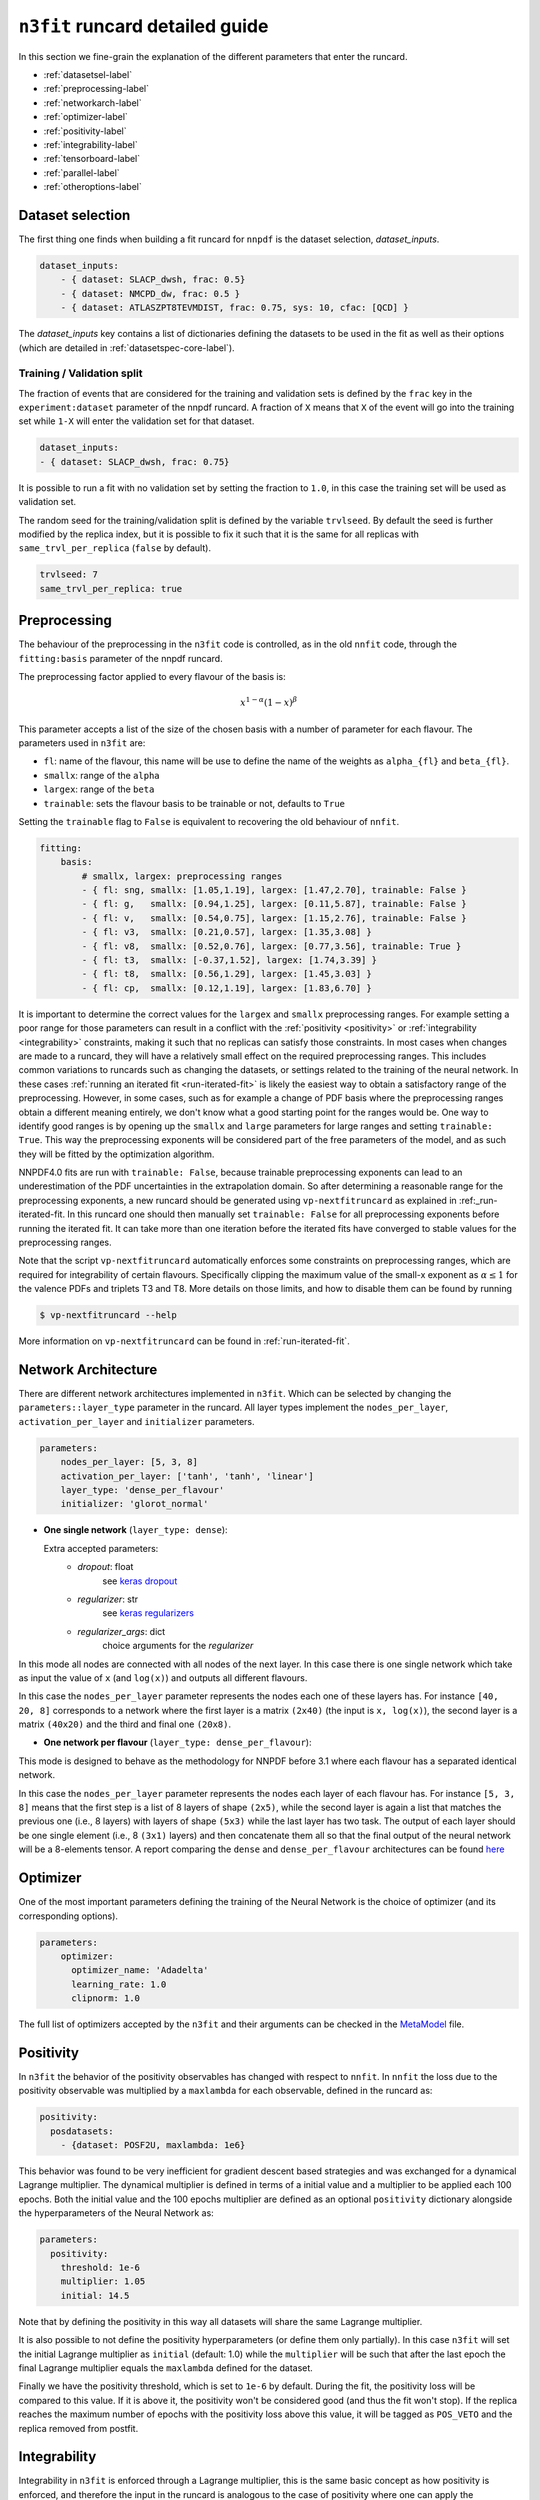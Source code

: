 .. _runcard-detailed:

================================
``n3fit`` runcard detailed guide
================================

In this section we fine-grain the explanation of the different parameters that enter the runcard.

- :ref:`datasetsel-label`
- :ref:`preprocessing-label`
- :ref:`networkarch-label`
- :ref:`optimizer-label`
- :ref:`positivity-label`
- :ref:`integrability-label`
- :ref:`tensorboard-label`
- :ref:`parallel-label`
- :ref:`otheroptions-label`

.. _datasetsel-label:

Dataset selection
-----------------
The first thing one finds when building a fit runcard for
``nnpdf`` is the dataset selection, `dataset_inputs`.

.. code-block:: yaml

    dataset_inputs:
        - { dataset: SLACP_dwsh, frac: 0.5}
        - { dataset: NMCPD_dw, frac: 0.5 }
        - { dataset: ATLASZPT8TEVMDIST, frac: 0.75, sys: 10, cfac: [QCD] }

        
The `dataset_inputs` key contains a list of dictionaries defining the datasets
to be used in the fit as well as their options (which are detailed in :ref:`datasetspec-core-label`).

Training / Validation split
^^^^^^^^^^^^^^^^^^^^^^^^^^^
The fraction of events that are considered for the training and validation sets is defined by the ``frac`` key in the ``experiment:dataset`` parameter of the nnpdf runcard. A fraction of ``X`` means that ``X`` of the event will go into the training set while ``1-X`` will enter the validation set for that dataset.

.. code-block:: yaml

    dataset_inputs:
    - { dataset: SLACP_dwsh, frac: 0.75}
  
It is possible to run a fit with no validation set by setting the fraction to ``1.0``, in this case the training set will be used as validation set.

The random seed for the training/validation split is defined by the variable ``trvlseed``.
By default the seed is further modified by the replica index, but it is possible
to fix it such that it is the same for all replicas with ``same_trvl_per_replica``
(``false`` by default).

.. code-block:: yaml

    trvlseed: 7
    same_trvl_per_replica: true
                

.. _preprocessing-label:

Preprocessing
-------------
The behaviour of the preprocessing in the ``n3fit`` code is controlled, as in the old ``nnfit`` code, through the ``fitting:basis`` parameter of the nnpdf runcard.

The preprocessing factor applied to every flavour of the basis is:

.. math::

    x ^ {1 - \alpha} (1 - x) ^{\beta}


This parameter accepts a list of the size of the chosen basis with a number of parameter for each flavour. The parameters  used in ``n3fit`` are:

- ``fl``: name of the flavour, this name will be use to define the name of the weights as ``alpha_{fl}`` and ``beta_{fl}``.
- ``smallx``: range of the ``alpha``
- ``largex``: range of the ``beta``
- ``trainable``: sets the flavour basis to be trainable or not, defaults to ``True``

Setting the ``trainable`` flag to ``False`` is equivalent to recovering the old behaviour of ``nnfit``.

.. code-block:: yaml

    fitting:
        basis:
            # smallx, largex: preprocessing ranges
            - { fl: sng, smallx: [1.05,1.19], largex: [1.47,2.70], trainable: False }
            - { fl: g,   smallx: [0.94,1.25], largex: [0.11,5.87], trainable: False }
            - { fl: v,   smallx: [0.54,0.75], largex: [1.15,2.76], trainable: False }
            - { fl: v3,  smallx: [0.21,0.57], largex: [1.35,3.08] }
            - { fl: v8,  smallx: [0.52,0.76], largex: [0.77,3.56], trainable: True }
            - { fl: t3,  smallx: [-0.37,1.52], largex: [1.74,3.39] }
            - { fl: t8,  smallx: [0.56,1.29], largex: [1.45,3.03] }
            - { fl: cp,  smallx: [0.12,1.19], largex: [1.83,6.70] }

It  is important to determine the correct values for the ``largex`` and ``smallx`` preprocessing 
ranges. For example setting a poor range for those parameters can result in a conflict with the 
:ref:`positivity <positivity>` or :ref:`integrability <integrability>` constraints, making it such 
that no replicas can satisfy those constraints. In most cases when changes are made to a runcard, 
they will have a relatively small effect on the required preprocessing ranges. This includes common 
variations to runcards such as changing the datasets, or settings related to the training of the 
neural network. In these cases :ref:`running an iterated fit <run-iterated-fit>` is likely the 
easiest way to obtain a satisfactory range of the preprocessing. However, in some cases, such as for
example a change of PDF basis where the preprocessing ranges obtain a different meaning entirely, 
we don't know what a good starting point for the ranges would be. One way to identify good ranges 
is by opening up the ``smallx`` and ``large`` parameters for large ranges and setting 
``trainable: True``. This way the preprocessing exponents will be considered part of the free 
parameters of the model, and as such they will be fitted by the optimization algorithm.

NNPDF4.0 fits are run with ``trainable: False``, because trainable preprocessing exponents can lead 
to an underestimation of the PDF uncertainties in the extrapolation domain. So after determining a
reasonable range for the preprocessing exponents, a new runcard should be generated using 
``vp-nextfitruncard`` as explained in :ref:_run-iterated-fit. In this runcard one should then 
manually set ``trainable: False`` for all preprocessing exponents before running the iterated fit. 
It can take more than one iteration before the iterated fits have converged to stable values for the 
preprocessing ranges.

Note that the script ``vp-nextfitruncard`` automatically enforces some constraints
on preprocessing ranges, which are required for integrability of certain
flavours. Specifically clipping the maximum value of the small-x exponent
as :math:`\alpha \leq 1` for the valence PDFs and triplets T3 and T8.
More details on those limits, and how to disable them can be found
by running

.. code::

    $ vp-nextfitruncard --help

More information on ``vp-nextfitruncard`` can be found in
:ref:`run-iterated-fit`.

.. _networkarch-label:

Network Architecture
--------------------
There are different network architectures implemented in ``n3fit``.
Which can be selected by changing the ``parameters::layer_type`` parameter in the runcard.
All layer types implement the ``nodes_per_layer``, ``activation_per_layer`` and ``initializer`` parameters.

.. code-block:: yaml

    parameters:
        nodes_per_layer: [5, 3, 8]
        activation_per_layer: ['tanh', 'tanh', 'linear']
        layer_type: 'dense_per_flavour'
        initializer: 'glorot_normal'

- **One single network** (``layer_type: dense``):

  Extra accepted parameters:
    - `dropout`: float
        see `keras dropout <https://keras.io/layers/core/#dropout>`_
    - `regularizer`: str
        see `keras regularizers <https://keras.io/regularizers/>`_
    - `regularizer_args`: dict
        choice arguments for the `regularizer`

In this mode all nodes are connected with all nodes of the next layer. In this case there is one single network which take as input the value of ``x`` (and ``log(x)``) and outputs all different flavours.

In this case the ``nodes_per_layer`` parameter represents the nodes each one of these layers has. For instance ``[40, 20, 8]`` corresponds to a network where the first layer is a matrix ``(2x40)`` (the input is ``x, log(x)``), the second layer is a matrix ``(40x20)`` and the third and final one ``(20x8)``.

- **One network per flavour** (``layer_type: dense_per_flavour``):

This mode is designed to behave as the methodology for NNPDF before 3.1 where each flavour has a separated identical network. 

In this case the ``nodes_per_layer`` parameter represents the nodes each layer of each flavour has. For instance ``[5, 3, 8]`` means that the first step is a list of 8 layers of shape ``(2x5)``, while the second layer is again a list that matches the previous one (i.e., 8 layers) with layers of shape ``(5x3)`` while the last layer has two task. The output of each layer should be one single element (i.e., 8 ``(3x1)`` layers) and then concatenate them all so that the final output of the neural network will be a 8-elements tensor. A report comparing the ``dense`` and ``dense_per_flavour`` architectures can be found  `here <https://vp.nnpdf.science/q6Rm1Q_rTguJwKsLOZFoig==/>`_


.. _optimizer-label:

Optimizer
---------

One of the most important parameters defining the training of the Neural Network is the choice
of optimizer (and its corresponding options).

.. code-block:: yaml

    parameters:
        optimizer:
          optimizer_name: 'Adadelta'
          learning_rate: 1.0
          clipnorm: 1.0


The full list of optimizers accepted by the ``n3fit`` and their arguments
can be checked in the `MetaModel <https://github.com/NNPDF/nnpdf/blob/master/n3fit/src/n3fit/backends/keras_backend/MetaModel.py>`_ file.



.. _positivity-label:

Positivity
----------

In ``n3fit`` the behavior of the positivity observables has changed with respect to ``nnfit``.
In ``nnfit`` the loss due to the positivity observable was multiplied by a ``maxlambda`` for each observable, defined in the runcard as:

.. code-block:: yaml

    positivity:
      posdatasets:
        - {dataset: POSF2U, maxlambda: 1e6}


This behavior was found to be very inefficient for gradient descent based strategies and was exchanged for a dynamical Lagrange multiplier.
The dynamical multiplier is defined in terms of a initial value and a multiplier to be applied each 100 epochs.
Both the initial value and the 100 epochs multiplier are defined as an optional ``positivity`` dictionary alongside the hyperparameters of
the Neural Network as:

.. code-block:: yaml

    parameters:
      positivity:
        threshold: 1e-6
        multiplier: 1.05
        initial: 14.5

Note that by defining the positivity in this way all datasets will share the same Lagrange multiplier.

It is also possible to not define the positivity hyperparameters (or define them only partially).
In this case ``n3fit`` will set the initial Lagrange multiplier as ``initial`` (default: 1.0)
while the ``multiplier`` will be such that after the last epoch the final Lagrange multiplier 
equals the ``maxlambda`` defined for the dataset.

Finally we have the positivity threshold, which is set to ``1e-6`` by default.
During the fit, the positivity loss will be compared to this value. If it is above it,
the positivity won't be considered good (and thus the fit won't stop).
If the replica reaches the maximum number of epochs with the positivity loss above
this value, it will be tagged as ``POS_VETO`` and the replica removed from postfit.


.. _integrability-label:

Integrability
-------------
Integrability in ``n3fit`` is enforced through a Lagrange multiplier, this is 
the same basic concept as how positivity is enforced, and therefore the 
input in the runcard is analogous to the case of positivity where one can 
apply the integrability contraints through an optional ``integrability`` 
dictionary as (not that as opposed to positivity, for integrability no 
threshold value can be set):

.. code-block:: yaml

    parameters:
      integrability:
        multiplier: 1.05
        initial: 14.5


Again similar to positivity, it is also possible to leave either the ``initial``
or ``multiplier`` keys empty and instead define a ``maxlambda`` per dataset:

.. code-block:: yaml

    integrability:
      integdatasets:
        - {dataset: INTEGXT8, maxlambda: 1e2}



Regularized covariance matrices
-------------------------------

The :ref:`covariance matrix regularization <covmat-reg>` is controlled by a
`norm_threshold` parameter. By default if the parameter is not set, no
regularization is applied. It is found that the effect of aggressive
correlation models can be tested by setting values of 4 (which roughly
corresponds to the assumptions that correlations are controlled to an accuracy
of better than 35%) or higher.


.. code-block:: yaml

    norm_threshold: 4


.. _tensorboard-label:

Inspecting and profiling the code
---------------------------------

It is possible to inspect the ``n3fit`` code using `TensorBoard <https://www.tensorflow.org/tensorboard/>`_.
In order to enable the TensorBoard callback in ``n3fit`` it is enough with adding the following options in the runcard:


.. code-block:: yaml

    tensorboard:
        weight_freq: 100
        profiling: True


The ``weight_freq`` flag controls each how many epochs the weights of the NN are stored.
Note that smaller values will lead to slower performance and increased memory usage.


After the ``n3fit`` run has finished, details of the run can be found in the replica directory, under the ``tboard`` subfolder.
Logging details can be visualized in the browser with the following command:


.. code-block:: bash

    tensorboard --logdir runcard_name/nnfit/replica_1/tboard

Logging details will include the value of the loss for each experiment over time,
the values of the weights of the NN,
as well as a detailed analysis of the amount of time that TensorFlow spent on each operation.

          
.. _parallel-label:

Running fits in parallel
------------------------

It is possible to run fits in parallel with ``n3fit`` by setting the ``parallel_models``
flag in the runcard to ``true`` when running a range of replicas.
Running in parallel can be quite hard on memory and it is only advantageous when
fitting on a GPU, where one can find a speed up equal to the number of models run
in parallel (each model being a different replica).

Running in parallel leverages the fact that the only difference between two replicas
is the output data the prediction is compared to.
In order to ensure this is indeed the case it is necessary to also
use the `same_trvl_per_replica` flag in the runcard.

In other words, in order to run several replicas in parallel in a machine
(be it a big CPU or, most likely, a GPU)
it is necessary to modify the ``n3fit`` runcard by adding the following two
top-level options:

.. code-block:: yaml

  parallel_models: true
  same_trvl_per_replica: true


And then run ``n3fit`` with a replica range to be parallelized
(in this case from replica 1 to replica 4).

.. code-block:: bash
  
   n3fit runcard.yml 1 -r 4


In machines with more than one GPU you can select the GPU in which the code
should run by setting the environment variable ``CUDA_VISIBLE_DEVICES``
to the right index (usually ``0, 1, 2``) or leaving it explicitly empty
to avoid running on GPU: ``export CUDA_VISIBLE_DEVICES=""``

Note that at present it cannot be used together with the ``hyperopt`` module.


.. _otheroptions-label:

Other options
-------------

Threshold :math:`\chi2`
^^^^^^^^^^^^^^^^^^^^^^^

.. code-block:: yaml

    parameters:
        threshold_chi2: 4.0

- ``threshold_chi2``: sets a maximum validation :math:`\chi2` for the stopping to activate. Avoids (too) early stopping.


Save and load weights of the model
^^^^^^^^^^^^^^^^^^^^^^^^^^^^^^^^^^

.. code-block:: yaml

    save: "weights.h5"
    load: "weights.h5"

- ``save``: saves the weights of the PDF model in the selected file in the replica folder.
- ``load``: loads the weights of the PDF model from the selected file.

Since the weights depend only on the architecture of the Neural Network,
it is possible to save the weights of a Neural Network trained with one set of hyperparameters and experiments
and load it in a different runcard and continue the training from there.

While the load file is read as an absolute path, the file to save to will be found
inside the replica folder.

Saving and loading fit pseudodata
^^^^^^^^^^^^^^^^^^^^^^^^^^^^^^^^^

If the user wishes to save the Monte Carlo pseudodata used for each replica within a fit,
they can do so using the ``savepseudodata`` flag under the ``fitting`` top-level namespace:

.. code-block:: yaml

   fitting:
      savepseudodata: true

This will cause a ``csv`` file to be saved for each replica under
``<fit_directory>/replica_<number>/datacuts_theory_fitting_training_pseudodata.csv`` and
``<fit_directory>/replica_<number>/datacuts_theory_fitting_validation_pseudodata.csv``
for the training and validation splits respectively. The data points are indexed
according to their experiment. Additionally, the union of these two is saved in
``<fit_directory>/replica_<number>/datacuts_theory_fitting_pseudodata_table.csv``
if one is not interested in the exact nature of the splitting.


Imposing sum rules
^^^^^^^^^^^^^^^^^^

By default in ``n3fit`` sum rules are imposed following the definitions in Eq. (10) of
the `NNPDF3.0 paper <https://arxiv.org/pdf/1410.8849.pdf#page=29>`_.
It is however possible to disable them by setting to false the ``sum_rules`` flag.

.. code-block:: yaml

    fitting:
      sum_rules: False
      

It is also possible to impose just the valence or the momentum sum rules by using the
``VSR`` or ``MSR`` flags, respectively (``True`` is equal to ``All``).